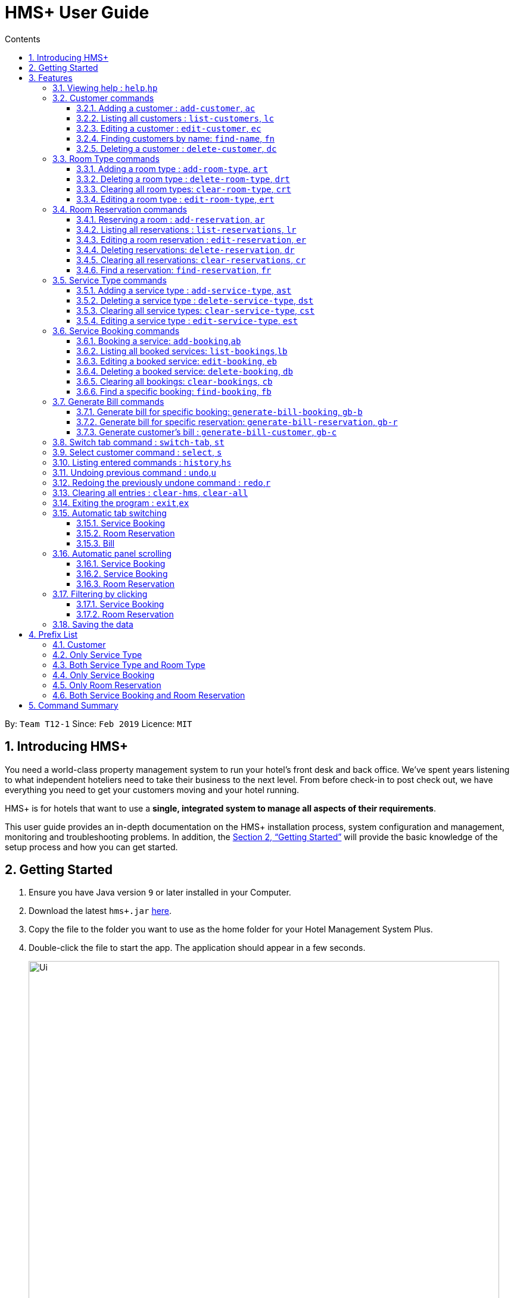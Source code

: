 = HMS+  User Guide
:site-section: UserGuide
:toc: left
:toc-title: Contents
:toclevels: 3
:sectnums:
:imagesDir: images
:stylesDir: stylesheets
:xrefstyle: full
:experimental:
ifdef::env-github[]
:tip-caption: :bulb:
:note-caption: :information_source:
endif::[]
:repoURL: https://github.com/cs2103-ay1819s2-t12-1/main

By: `Team T12-1`      Since: `Feb 2019`      Licence: `MIT`

// tag::introduction[]
== Introducing HMS+

You need a world-class property management system to run your hotel’s front desk and back office. We’ve spent years listening to what independent hoteliers need to take their business to the next level. From before check-in to post check out, we have everything you need to get your customers moving and your hotel running.

HMS+ is for hotels that want to use a *single, integrated system to manage all aspects of their requirements*.

This user guide provides an in-depth documentation on the HMS+ installation process, system configuration and management, monitoring and troubleshooting problems. In addition, the <<Getting Started>> will provide the basic knowledge of the setup process and how you can get started.

// end::introduction[]

== Getting Started

.  Ensure you have Java version `9` or later installed in your Computer.
.  Download the latest `hms+.jar` link:{repoURL}/releases[here].
.  Copy the file to the folder you want to use as the home folder for your Hotel Management System Plus.
.  Double-click the file to start the app. The application should appear in a few seconds.

+
image::Ui.png[width="790"]
+
.  Type the command in the command box and press kbd:[Enter] to execute it. +
e.g. typing *`help`* and pressing kbd:[Enter] will open the help window.
.  Some example commands you can try:

* *`list-customers`* : lists all customers
* **`add-customer`**`n/John Doe p/98765432 e/johnd@example.com id/G8957685R a/John street, block 123, #01-01` : adds a customer named `John Doe` to the HMS+ database.
* **`delete-customer`**`3` : deletes the 3rd customer shown in the current list
* *`exit`* : exits the app

.  Refer to <<Features>> for details of each command.

[[Features]]
== Features

====
*Command Format*

* Words in `UPPER_CASE` are the parameters to be supplied by the user. For example, in `add n/NAME`, `NAME` is a parameter which can be used as `add n/John Doe`.
* Items in square brackets are optional. For example, `n/NAME [t/TAG]` can be used as `n/John Doe t/friend` or as `n/John Doe`.
* Items in curly brackets separated by a slash (`/`) are interchangeable (entering either of those items have the same effect). For example, `{addcustomer/ac}` are two aliases of the same command.
* Items with `…` after them can be used multiple times including zero times. For example, `[t/TAG]…` can be used as `{nbsp}` (i.e. 0 times), `t/friend`, `t/friend t/family` etc.
* Parameters can be in any order. For example, if the command specifies `n/NAME p/PHONE_NUMBER`, `p/PHONE_NUMBER n/NAME` is also acceptable.
* If you enter the same prefix twice, the data in the second prefix is recorded. For example, `n/Tejas Bhuwania n/Sanjay Bhuwania` will take in Sanjay Bhuwania inside the database.
* All commands using indexes refer to the displayed list. For example, if the displayed customer list has 2 customers and
you try to delete customer at index 3, it is an invalid command, though there are total of five customers in the database.
====

[NOTE]
====
The examples for each of the commands given below are independent of each other and do not follow a chronological order.
====

=== [underline]#Viewing help# : `help`,`hp`

Effect: Displays a help list, which lists all the commands that can be used. +
Format: `{[aqua]#help#/[aqua]#hp#}`

.Example for the `help` command
image::help-command.png[width="800"]

=== [underline]#Customer commands#
==== Adding a customer : `add-customer`, `ac`

Effect: Adds a customer to the customer database. +
Format: `{[aqua]#add-customer#/[aqua]#ac#} [blue]#n/# [lime]#NAME# [blue]#p/# [lime]#PHONE_NUMBER# [blue]#e/# [lime]#EMAIL# [blue]#id/# [lime]#IDENTIFICATION_NO# [black]#[# [blue]#dob/# [lime]#DATE_OF_BIRTH# [black]#]# [black]#[# [blue]#a/# [lime]#ADDRESS# [black]#]# [black]#[# [blue]#t/# [lime]#TAG# [black]#]#`

[NOTE]
====
* A person needs to have the Name, Phone number, Email address and Identification number fields compulsorily.
* Any two person cannot have the same Phone number, Email address or Identification number.
* Identification number refers to NRIC/FIN number or Social Security Number (used in the US) and is therefoe a bit flexible.
* Date of birth, address and tags are optional fields. A customer can exist can without any of these.
====

[TIP]
A person can have any number of tags (including 0)

Examples:

* `ac n/John Doe p/98765432 dob/28/05/1999 e/johnd@example.com id/A5525261 a/John street, block 123, #01-01 t/Student`
   Adds the customer John Doe with the given details.

.Example for the above 'add-customer` command
image::JohnDoeadd.png[width="800"]


* `ac n/Betsy Crowe e/betsy.crowe@example.com p/98321012 id/A3452521Q`
   Adds the customer Betsy Crowe with the given details.

.Example for the above `add-customer` command
image::BetsyCroweadd.png[width="800"]

==== Listing all customers : `list-customers`, `lc`

Effect: Displays a customer list, which lists all customers in the customer database. +
Format: `{[aqua]#list-customers#/[aqua]#lc#}`

Examples:

* `lc` +
   Lists all the customers present in the database.

.Example for the `lc` command
image::lc.png[width="800"]

==== Editing a customer : `edit-customer`, `ec`

Effect: Edits the fields of an existing customer in the customer database. +
Format: `{[aqua]#edit-customer/ec#} [lime]#INDEX# [black]#[# [blue]#n/# [lime]#NAME# [black]#]# [black]#[# [blue]#p/# [lime]#PHONE# [black]#]# [black]#[# [blue]#e/# [lime]#EMAIL# [black]#]# [black]#[# [blue]#id/# [lime]#IDENTIFICATION_NO# [black]#]# [black]#[# [blue]#dob/# [lime]#DATE_OF_BIRTH# [black]#]# [black]#[# [blue]#a/# [lime]#ADDRESS# [black]#]# [black]#[# [blue]#t/# [lime]#TAG#…[black]#]#`

[NOTE]
====
* Edits the customer at the specified INDEX. The index refers to the index number shown in the displayed customer list. The index must be a positive integer.
* At least one of the optional fields must be provided. Otherwise, nothing will be changed.
* Existing values will be updated to the input values.
* When editing tags, the existing tags of the customer will be removed, i.e. adding of tags is not cumulative.
====
[TIP]
You can remove all the customer's tags by typing `t/` without specifying any tags after it.

Examples:

* `lc`, then `ec 2 n/Roshani Venkatesh t/` +
Edits the name of the 2nd customer to be `Roshani Venkatesh` and clears all existing tags.

.Example before the above `ec` command
image::ec1.png[width="800"]

.Example after the above `ec` command
image::ec2.png[width="800"]

==== Finding customers by name: `find-name`, `fn`

Effect: Displays a customer list, which consists of customers whose names contain any of the given keywords. +
Format: `{[aqua]#find-name#/[aqua]#fn#} [lime]#KEYWORD# [black]#[# [lime]#MORE_KEYWORDS# [black]#]#`

[NOTE]
====
* The search is case insensitive, e.g `hans` will match Hans
* The order of the keywords does not matter. e.g. `Hans Bo` will match Bo Hans
* Only full words will be matched, e.g. `Han` will not match `Hans`
* Persons matching at least one keyword will be returned (i.e. `OR` search). e.g. `Hans Bo` will return Hans Gruber and Bo Yang
====

Examples:

* `find-name Vidhi` +
Returns any person having name `Vidhi`.

.Example for the `find-name Vidhi` command
image::fn1.png[width="800"]

* `fn Tejas Vidhi Ayushi` +
Returns any person having names `Tejas`, `Vidhi` and `Ayushi`.

.Example for the `fn Tejas Vidhi Ayushi` command
image::fn2.png[width="800"]

==== Deleting a customer : `delete-customer`, `dc`

Effect: Deletes a customer from the customer database. +
Format: `{[aqua]#delete-customer#/[aqua]#dc#} [lime]#INDEX#`

[NOTE]
====
* Deletes the customer at the specified index. The index refers to the index number shown in the displayed customer list. The index must be a positive integer.
* This command will delete all the bookings and reservations associated with the customer as well.
====

Examples:

* `list-customers`, then `delete-customer 2` +
Deletes the 2nd person of the customer database.

.Example before the `delete-customer 2` command
image::dc1a.png[width="800"]

.Example after the `delete-customer 2` command
image::dc1b.png[width="800"]

* `find-name Betsy Tejas`, then `delete-customer 2` +
Deletes the 2st customer in the customer list returned by the `find-name` command.

.Example after the `find-name Betsy Tejas` command
image::dc2a.png[width="800"]

.Example after the `delete-customer 2` command
image::dc2b.png[width="800"]


=== [underline]#Room Type commands#

==== Adding a room type : `add-room-type`, `art`

Effect: Adds a room type to hotel database. This makes it available for people to do reservations with the added room type. +
Format: `{[aqua]#add-room-type#/[aqua]#art#} [blue]#n/# [lime]#ROOM_TYPE# [blue]#cap/# [lime]#NUMBER_OF_ROOM# [blue]#rate/# [lime]#RATE#`

[NOTE]
====
* All fields are compulsory.
====

[TIP]
====
* `ROOM_TYPE` is case insensitive.
====

Example:

* `art n/FUN ROOM cap/50 rate/300.0` +
Adds a room type with name FUN ROOM, with a rate of 300.0 and capacity of 50

.Example after the `art n/FUN ROOM cap/50 rate/300.0` command
image::ast1.png[width="800"]

==== Deleting a room type : `delete-room-type`, `drt`

Effect: Deletes a room type from the hotel database. This makes it unavailable for people to do reservations with the deleted room type. +
Format: `{[aqua]#delete-room-type#/[aqua]#drt#} [lime]#INDEX#

[CAUTION]
====
Deleting a room type also deletes all its related reservations.
====

Example:

* `drt 2` +
Deletes the room type at index 2.

.Example before the `drt 2` command
image::drt1.png[width="800"]

.Example after the `drt 2` command
image::drt2.png[width="800"]

==== Clearing all room types: `clear-room-type`, `crt`
Effect: Removes all room types and room reservations from the database. +
Format: `{[aqua]#clear-room-type#/[aqua]#crt#}`

Examples:

* `crt` +
Clears all room types and reservations from the database.

.Example before the `crt` command
image::crta.png[width="800"]

.Example after the `crt` command
image::crtb.png[width="800"]

==== Editing a room type : `edit-room-type`, `ert`

Effect: Edits the room type at the specified index. This modifies the room available to people to do reservations. +
Format: `{[aqua]#edit-room-type#/[aqua]#ert#} [lime]#INDEX# [black]#[# [blue]#n/# [lime]#ROOM_TYPE# [black]#]# [black]#[# [blue]#cap/# [lime]#NUMBER_OF_HOURS# [black]#]# [black]#[# [blue]#rate/# [lime]#RATE# [black]#]#`

Example:

* `ert 2 cap/100` +
Edits the room type at index 2 by changing the number of rooms to 100.

.Example before the `ert 2 cap/100` command
image::erta.png[width="800"]

.Example after the `ert 2 cap/100` command
image::ertb.png[width="800"]

// tag::reservation-commands[]
=== [underline]#Room Reservation commands#

==== Reserving a room : `add-reservation`, `ar`

Effect: Adds a reservation for a room associated with certain customers. +
Format: `{[aqua]#add-reservation#/[aqua]#ar#} [blue]#r/# [lime]#ROOM_TYPE# [blue]#d/# [lime]#START_DATE-END_DATE# [blue]#$/# [lime]#PAYER_INDEX# [black]#[# [blue]#c/# [lime]#MORE_CUSTOMER_INDICIES…# [black]#]# [black]#[# [blue]#com/# [lime]#COMMENTS# [black]#]#`

[NOTE]
====
* `ROOM_TYPE` is the name of the room type taken from the list shown in the application
* `START_DATE` and `END_DATE` follows the `DD/MM/YYYY` format.
* `COMMENTS` can contain any text without slash (/).
* All reservations can only be done from current date to upto one year from current date.
* We allow the same person to reserve the same room for the same dates. In short, we allow duplicate reservations.
* We allow different people to reserve the same room for the same date as someone else already has.
====


Examples: +
Assume current date is 10 May, 2019. +

* `list-customers`, then `ar r/SINGLE ROOM d/20/5/2019-25/5/2019 $/5` +
Adds a reservation of Single Room in the name of the 5th customer from 20 May 2019 to 25 May 2019.

.Example after the `above` command
image::ar1.png[width="800"]

* `list-customers`, then `ar r/SHARING ROOM d/23/5/2019-25/5/2019 $/4 c/2 c/3` +
Adds a reservation of Sharing Room in the name of the 4th customer along with the 2nd and 3rd customers
 from 23 May 2019 to 25 May 2019.

.Example after the `above` command
image::ar2.png[width="800"]

==== Listing all reservations : `list-reservations`, `lr`
Effect: Displays a reservation list, which lists all the reservations. +
Format: `{[aqua]#list-reservations#/[aqua]#lr#}`

Examples:

* `lr` +
  Lists all reservations.

.Example after the `lr` command
image::lr.png[width="800"]

==== Editing a room reservation : `edit-reservation`, `er`

Effect: Edits the fields of an existing reservation in the reservation database. +
Format: `{[aqua]#edit-reservation#/[aqua]#er#} [lime]#INDEX# [black]#[# [blue]#r/# [lime]#ROOM_TYPE# [black]#]# [black]#[# [blue]#d/# [lime]#START_DATE-END_DATE]# [black]#]# [black]#[# [blue]#$/# [lime]#PAYER_INDEX# [black]#]# [black]#[# [blue]#c/# [lime]#MORE_CUSTOMER_INDICES# [black]#]# [black]#[# [blue]#com/# [lime]#COMMENTS# [black]#]#`

[NOTE]
====
* Edits the reservation at the specified index. The index refers to the index number shown in the displayed reservation list. The index must be a positive integer.
* At least one of the optional fields must be provided. Otherwise, nothing will be changed.
* Existing values will be updated to the input values.
* When editing comments, the existing comments of the booking will be removed, i.e adding of comments is not cumulative.
====
[TIP]
You can remove all the reservation's comments by typing `com/` without specifying any tags after it.

Examples:

* `lr`, then `er 1 r/DOUBLE ROOM` +
Edits the room type of the 1st reservation to be DOUBLE ROOM.

.Example before the `er 1 r/DOUBLE ROOM` command
image::era.png[width="800"]

.Example after the `er 1 r/DOUBLE ROOM` command
image::erb.png[width="800"]


* `lr`, then `er 2 d/14/02/2020-14/03/2020 com/` +
Edits the date of the 2nd reservation to be from 14 Feb 2020 to 14 Mar 2020 and clears all existing comments related to it.

==== Deleting reservations: `delete-reservation`, `dr`

Effect: Deletes a reservation from the reservation database. +
Format: `{[aqua]#delete-reservation#/[aqua]#dr#} [lime]#INDEX#`

****
* Deletes the reservation at the specified index. The index refers to the index number shown in the displayed booking list. The index must be a positive integer.
****

Examples:

* `lr`, then `dr 2` +
Deletes the 2nd entry of the reservation database.

.Example before the `dr 2` command
image::dr1.png[width="800"]

.Example after the `dr 2` command
image::dr2.png[width="800"]

==== Clearing all reservations: `clear-reservations`, `cr`
Effect: Removes all room reservations from the database. +
Format: `{[aqua]#clear-reservations#/[aqua]#cr#}`

Examples:

* `cr` +
Clears all reservations from the database.

.Example before the `cr` command
image::lr.png[width="800"]

.Example after the `cr` command
image::cr.png[width="800"]

// tag::find-reservation[]
==== Find a reservation: `find-reservation`, `fr`

Effect: Displays a reservation list based on the filters given by the user. +
Format: `{[aqua]#find-reservation#/[aqua]#fr#} [black]#[# [blue]#id/# [lime]#IDENTIFICATION_NO# [black]#]# [black]#[# [blue]#r/# [lime]#ROOM_TYPE# [black]#]# [black]#[# [blue]#d/# [lime]#START_DATE - END_DATE# [black]#]#`

[NOTE]
====
*  The searching is done in the whole reservation list.
* If you just enter the command `fr`, it displays all the reservations in the database.
====
[CAUTION]
====
* If you enter `fr d/4/6/2019 - 7/6/2019`, it displays all reservations between 4th June to 7th June. This consists of
 reservations which include the date 4th June but does not include reservations which include the date 7th June.
====

Example:
// end::find-reservation[]

* `fr id/Q000001P` +
Returns all reservations for customer with identification number, Q000001P.

.Example for the `fr id/Q000001P` command
image::fr1.png[width="800"]

// tag::find-reservation[2]
* `fr id/Q000001P r/SHARING ROOM` +
Returns all sharing room reservations for customer with identification number, Q000001P.

.Example for the `fr id/Q000001P r/SHARING ROOM` command
image::fr2.png[width="800"]
// end::find-reservation2[]

// end::reservation-commands[]


=== [underline]#Service Type commands#

==== Adding a service type : `add-service-type`, `ast`

Effect: Adds a service type to hotel database. This makes it available for people to do bookings with the added service type. +
Format: `{[aqua]#add-service-type#/[aqua]#ast#} [blue]#n/# [lime]#SERVICE_NAME# [blue]#cap/# [lime]#CAPACITY_OF_SERVICE# [blue]#rate/# [lime]#RATE# [blue]#:/# [lime]#OPERATIONAL_HOURS#`

[NOTE]
====
* All fields are compulsory.
* Operational hours are only between 0 - 23.
====
[TIP]
====
* `SERVICE_NAME` is case insensitive.
====

Example:

* `art n/SPA cap/50 rate/10.0 :/10-22 ` +
Adds a service type with name SPA, with a rate of 10.0 and capacity of service equal to 50 and operates from 10am to 10pm

==== Deleting a service type : `delete-service-type`, `dst`

Effect: Deletes a service type from the hotel database. This makes it unavailable for people to do bookings with the deleted service type. +
Format: `{[aqua]#delete-service-type#/[aqua]#dst#} [lime]#INDEX#

[CAUTION]
====
* Deleting a service type deletes all its related bookings too.
====

Example:

* `dst 2` +
Deletes the service type at index 2.

.Example before the `dst 2` command
image::dst1.png[width="800"]

.Example after the `dst 2` command
image::dst2.png[width="800"]

==== Clearing all service types: `clear-service-type`, `cst`
Effect: Removes all service types and service bookings from the database. +
Format: `{[aqua]#clear-service-type#/[aqua]#cst#}`

Examples:

* `cst` +
Clears all service types and service bookings from the database.

.Example before the `cst` command
image::cst1.png[width="800"]

.Example after the `cst` command
image::cst2.png[width="800"]

==== Editing a service type : `edit-service-type`, `est`

Effect: Edits the service type at the specified index. This modifies the service available to people to do bookings. +
Format: `{[aqua]#edit-service-type#/[aqua]#est#} [lime]#INDEX# [black]#[# [blue]#n/# [lime]#SERVICE_NAME# [black]#]# [black]#[# [blue]#cap/# [lime]#CAPACITY_OF_SERVICE# [black]#]# [black]#[# [blue]#rate/# [lime]#RATE# [black]#]# [black]#[# [blue]#:/# [lime]#OPERATIONAL_HOURS# [black]#]#`

Example:

* `est 2 cap/100` +
Edits the service type at index 2 by changing the capacity of the service to 100.

.Example before the `est 2` command
image::est1.png[width="800"]

.Example after the `est 2` command
image::est2.png[width="800"]

// tag::booking-commands[]
=== [underline]#Service Booking commands#
==== Booking a service: `add-booking`,`ab`

Effect: Adds a service associated with certain customers. +
Format: `{[aqua]#add-booking#/[aqua]#ab#} [blue]#s/# [lime]#SERVICE_NAME# [blue]#:/# [lime]#START_TIME-END_TIME# [blue]#$/# [lime]#PAYER_INDEX# [black]#[# [blue]#c/# [lime]#MORE_CUSTOMER_INDICES# [black]#]# [black]#[# [blue]#com/# [lime]#COMMENTS# [black]#]#`

[NOTE]
====
* `SERVICE_TYPE` is the name of the service taken from the list in the application
* `START_TIME` and `END_TIME` follows the `HH 24-hour` format.
* `COMMENTS` can contain any text without slash (`/`).
* We allow the same person to book the same service for the same period of time. In short, we allow duplicate bookings.
* We allow a different person to book the same service for the same period od time as someone else already has.
====

Examples:

* `lc`, then `add-booking s/SWIMMING POOL :/12-14 $/2`
Adds a booking for service SWIMMING POOL, for the 2nd customer from the complete customer list, from 12:00 to 14:00 if the service is available.

.Example for the `above` command
image::ab1.png[width="800"]

==== Listing all booked services: `list-bookings`,`lb`
Effect: Displays a booking list, which lists all the bookings made till now.
Format: `{[aqua]#list-bookings#/[aqua]#lb#}`

Example:

* `lb` +
Lists all bookings.

.Example for the `lb` command
image::lb.png[width="800"]

==== Editing a booked service: `edit-booking`, `eb`

Effect: Edits the fields of a booking in the database. +
Format: `{[aqua]#edit-booking#/[aqua]#eb#} [lime]#INDEX# [black]#[# [blue]#s/# [lime]#SERVICE_NAME# [black]#]# [black]#[# [blue]#:/# [lime]#START_TIME-END_TIME# [black]#]# [black]#[# [blue]#p/# [lime]#PAYER_INDEX# [black]#]# [black]#[# [blue]#c/# [lime]#MORE_CUSTOMER_INDICES# [black]#]# [black]#[# [blue]#com/# [lime]#COMMENTS# [black]#]#`

[NOTE]
====
* Edits the booking at the specified index. The index refers to the index number shown in the displayed booking list. The index must be a positive integer.
* At least one of the optional fields must be provided. Otherwise, nothing will be changed.
* Existing values will be updated to the input values.
* When editing comments, the existing comments of the booking will be removed, i.e adding of comments is not cumulative.
====
[TIP]
You can remove all the booking's comments by typing `com/` without specifying any tags after it.

Examples:

* `lb`, then `eb 1 s/TRANSPORT`
Edits the service type of the 1st booking to be GYM.

.Example before the `eb 1 s/TRANSPORT` command
image::eb1.png[width="800"]

.Example after the `eb 1 s/TRANSPORT` command
image::eb2.png[width="800"]

* `lb`, then `edit-booking 2 :/14-15 com/`
Edits the timing of the 2nd booking to be 14:00 - 15:00 and clears all existing comments.

==== Deleting a booked service: `delete-booking`, `db`

Effect: Deletes a booking from the database.
Format: `{[aqua]#delete-booking#/[aqua]#db#} [lime]#INDEX#`

[NOTE]
====
* Deletes the booking at the specified index.
* The index refers to the index number shown in the displayed room service list. The index must be a positive integer.
====

Example:
 `lb`, then `delete-booking 2` +
Deletes the 2nd booking of the booking database

.Example before the `delete-booking 2` command
image::db1.png[width="800"]

.Example after the `delete-booking 2` command
image::db2.png[width="800"]

==== Clearing all bookings: `clear-bookings`, `cb`

Effect: Removes all service bookings from the database. +
Format: `{[aqua]#clear-bookings#/[aqua]#cb#}`

Example:

* `cb` +
Clears all bookings from the database.

.Example before the `cb` command
image::lb.png[width="800"]

.Example after the `cb` command
image::lb.png[width="800"]

==== Find a specific booking: `find-booking`, `fb`

Effect: Displays a booking list based on the filters given by the user. +
Format: `{[aqua]#find-booking#/[aqua]#fb#} [black]#[# [blue]#id/# [lime]#IDENTIFICATION_NO# [black]#]# [black]#[# [blue]#s/# [lime]#SERVICE_NAME# [black]#]# [black]#[# [blue]#:/# [lime]#START_TIME-END_TIME# [black]#]#`

[NOTE]
====
*  The searching is done in the whole booking list.
* If you just enter the command `fb`, it will display the entire booking list.
====

Example:

* `fb id/A0176884J` +
Returns all bookings for customer with identification number, A0176884J.

.Example before the `fb id/A0176884J` command
image::fb1.png[width="800"]

* `fb id/A0176884J s/SPA` +
Returns all spa bookings for customer with identification number, A0176884j.

// end::booking-commands[]

// tag::generation-bill-commands[]
=== [underline]#Generate Bill commands#

[CAUTION]
====
All generate bill commands only display the bill. They don't make any change in the storage or the database. That is, the bill
isn't stored anywhere. So any changes in the database due to other commands while bill is being displayed doesn't affect it.
To see the new update in the bill, the command needs to be inputted again.
====
==== Generate bill for specific booking: `generate-bill-booking`, `gb-b`

Effect: Generates the bill for the specific booking of a customer +
Format: `{[aqua]#generate-bill-booking#/[aqua]#gb-b#} [lime]#INDEX# [black]#[# [blue]#s/# [lime]#SERVICE_NAME# [black]#]# [black]#[# [blue]#:/# [lime]#START_TIME - END_TIME# [black]#]#`

Example:

 * `lc`, then `generate-bill-booking 4` +
Returns the bill for all services booked by the customer at index 4.

.Example for the `generate-bill-booking 4` command
image::gbb1.png[width="800"]
// end::generation-bill-commands[]

* `lc`, then `gb-b 1 s/SPA` +
Returns the bill for all spa services booked for the customer at index 1.

.Example for the `gb-b 1 s/SPA` command
image::gbb2.png[width="800"]

// tag::generation-bill-commands2[]
==== Generate bill for specific reservation: `generate-bill-reservation`, `gb-r`

Effect: Generates the bill for the specific booking of a customer +
Format: `{[aqua]#generate-bill-reservation#/[aqua]#gb-r#} [lime]#INDEX# [black]#[# [blue]#r/# [lime]#ROOM_TYPE# [black]#]# [black]#[# [blue]#d/# [lime]#START_DATE - END_DATE# [black]#]#`

[CAUTION]
====
* If you enter `gb-r 2 d/4/6/2019 - 7/6/2019`, it calculates the bill for all reservations between 4th June to 7th June for customer at index 2. This does not include reservations which include the date 7th June.
====

Example:
// end::generation-bill-commands2[]

 * `lc`, then `generate-bill-reservation 1` +
Returns the bill for all rooms reserved by the customer at index 1.

.Example for the `generate-bill-reservation 1` command
image::gbr2.png[width="800"]

// tag::generation-bill-commands3[]
* `lc`, then `gb-r 3 r/SHARING ROOM` +
Returns the bill for all sharing rooms reserved by the customer at index 3.

.Example for the `gb-r 3 r/SHARING  ROOM` command
image::gbr1.png[width="800"]
// end::generation-bill-commands3[]

// tag::generation-bill-commands4[]
==== Generate customer's bill : `generate-bill-customer`, `gb-c`

Effect: Generates the bill for the customer based on his total room reservations and service bookings. +
Format: `{[aqua]#generate-bill-customer#/[aqua]#gb-c#} [lime]#INDEX#`

[TIP]
====
This command is a super set of all the other "generate bill" commands and can be used
to obtain the complete breakup for a customer.
====

Example:

*  `lc, then `generate-bill-customer 1` +
Returns the total bill (includes all bookings and reservations) for the customer at index 1.

.Example for the `generate-bill-customer 1` command
image::gbc1.png[width="800"]
// end::generation-bill-commands4[]


=== [underline]#Switch tab command# : `switch-tab`, `st`

Effect: Switches the panel and the tab based on input by the user. +
Format: `{[aqua]#switch-tab#/[aqua]#st#} [lime]#PANEL_NUMBER# [lime]#TAB_NUMBER#`

[NOTE]
====
Panel Number 1: Consists of `Booking`, `Reservation` and `Bill` tabs. +
Panel Number 2: Consists of `Service Type` and `Room Type` tabs.
====

Example:

* `st 1 1` +
This will switch to the booking tab in the the first panel.

.Example for the `st 1 1` command
image::st-1-1.png[width="800"]

* `st 2 1` +
This will switch to the service type tab in the second panel.

.Example for the `st 2 1` command
image::st-2-1.png[width="800"]

=== [underline]#Select customer command# : `select`, `s`

Effect: Selects the customer whose index is specified. +
Format: `{[aqua]#select#/[aqua]#s#} [lime]#INDEX#`

Example:

* `s 1` +
Selects the customer at index 1.

.Example for the `s 11` command
image::s1.png[width="800"]

=== [underline]#Listing entered commands# : `history`,`hs`

Effect: Lists all the commands that you have entered in reverse chronological order. +
Format: `{[aqua]#history#/[aqua]#hs#}`

.Example for the `clear-all` command
image::history-command.png[width="800"]

[NOTE]
====
Pressing the kbd:[&uarr;] and kbd:[&darr;] arrows will display the previous and next input respectively in the command box.
====

// tag::undoredo[]
=== [underline]#Undoing previous command# : `undo`,`u`

Effect: Restores the address book to the state before the previous _undoable_ command was executed. +
Format: `{[aqua]#undo#/[aqua]#u#}`

[NOTE]
====
Undoable commands: those commands that modify HMS's content (`addc`, `deletecustomer`, `editc`, etc.).
====

Examples:

* `delete-customer 1` +
`lc` +
`undo` (adds back the deleted customer) +

.Example for the `undo`command
image::undo.png[width="800"]

* `lc` +
`undo` +
The `undo` command fails as there are no undoable commands executed previously.

* `delete-customer 1` +
`clear-all` +
`undo` (adds back all cleared entries) +
`undo` (adds back the previously deleted customer) +

=== [underline]#Redoing the previously undone command# : `redo`,`r`

Effect: Reverses the most recent `undo` command. +
Format: `{[aqua]#redo#/[aqua]#r#}`

Examples:

* `delete-customer 1` +
`undo` (adds back the deleted customer) +
`redo` (deletes customer at index 1 again) +

.Example for the `undo` and `redo` command
image::undo-redo.png[width="800"]

* `delete-customer 1` +
`redo` +
The `redo` command fails as there are no `undo` commands executed previously.

* `delete-customer 1` +
`clear` +
`undo` (adds back all cleared entries) +
`undo` (adds back the previously deleted customer) +
`redo` (deletes customer at index 1 again) +
`redo` (clears all remaining entries again) +
// end::undoredo[]

=== [underline]#Clearing all entries# : `clear-hms`, `clear-all`

Effect: Clears all entries from the database. +
Format: `{[aqua]#clear-hms#/[aqua]#clear-all#}`

.Example for the `clear-all` command
image::clear-all-command.png[width="800"]


=== [underline]#Exiting the program# : `exit`,`ex`

Effect: Exits the program. +
Format: `{[aqua]#exit#/[aqua]#ex#}`

.The `exit` command
image::exit-command.png[width="800"]

=== [underline]#Automatic tab switching#

The tab will be switched automatically to show the content.

==== [underline]#Service Booking#
All service booking related commands will switch tab to the one for Booking and the one for Service Type. +

Example:

*  `lb` +
All bookings will be shown and the tab will also be switched

.Example for the automatic tab switching for `lb` command before executing
image::atp_forbooking1.png[width="800"]

.Example for the automatic tab switching for `lb` command after executing
image::atp_forbooking2.png[width="800"]

==== [underline]#Room Reservation#
All room reservation related commands will switch tab to the one for Reservation and the one for Room Type. +

Example:

*  `lr` +
All reservations will be shown and the tab will also be switched.

.Example for the automatic tab switching for `lr` command before executing
image::atp_forreservation1.png[width="800"]

.Example for the automatic tab switching for `lr` command after executing
image::atp_forreservation2.png[width="800"]

==== [underline]#Bill#
All bill related commands will switch tab to the one for Bill. +

Example:

*  `gb-c 1` +
The bill be generated and the tab will also be switched.

.Example for the automatic tab switching for `gb-c 1` command before executing
image::atp_forbill1.png[width="800"]

.Example for the automatic tab switching for `gb-c 1` command after executing
image::atp_forbill2.png[width="800"]

=== [underline]#Automatic panel scrolling#
==== [underline]#Service Booking#
The customer panel will be scrolled automatically to show the newly added item.

.Example for the automatic panel scrolling for `ac n/Tom Brown p/12442512 e/tom@brown.com id/G112342H` command before executing
image::aps_forcustomer1.png[width="800"]

.Example for the automatic panel scrolling for `ac n/Tom Brown p/12442512 e/tom@brown.com id/G112342H` command after executing
image::aps_forcustomer2.png[width="800"]

==== [underline]#Service Booking#
The booking panel will be scrolled automatically to show the newly added item.

.Example for the automatic tab switching for `ab s/TUTORIAL :/10-11 $/1` command before executing
image::aps_forbooking1.png[width="800"]

.Example for the automatic tab switching for `ab s/TUTORIAL :/10-11 $/1` command after executing
image::aps_forbooking2.png[width="800"]

==== [underline]#Room Reservation#
The reservation panel will be scrolled automatically to show the newly added item.

.Example for the automatic panel scrolling for `ar r/DOUBLE DOUBLE ROOM d/16/04/2019-17/04/2019 $/3` command before executing
image::aps_forreservation1.png[width="800"]

.Example for the automatic panel scrolling for `ar r/DOUBLE DOUBLE ROOM d/16/04/2019-17/04/2019 $/3` command after executing
image::aps_forreservation2.png[width="800"]

=== [underline]#Filtering by clicking#
==== [underline]#Service Booking#
Click on a service type and the booking list will be filtered by the clicked service type.

.Example for booking filtering before clicking
image::fbc_forbooking1.png[width="800"]

.Example for booking filtering after clicking
image::fbc_forbooking2.png[width="800"]

==== [underline]#Room Reservation#
Click on a service type and the booking list will be filtered by the clicked room type.

.Example for reservation filtering before clicking
image::fbc_forbooking1.png[width="800"]

.Example for reservation filtering after clicking
image::fbc_forbooking2.png[width="800"]

=== [underline]#Saving the data#

The HMS+ data file is saved in the hard disk automatically after any command that changes the data. +
There is no need to save manually.

== Prefix List

=== Customer
* [underline]*Name* +
  _Prefix_:: `n/` +
  _Validation_:: Name should adhere to following constraints:

     1: It cannot be blank.
     2: It should only contain alphanumeric characters and space.

       _Example_:: [blue]#n/# Tejas Bhuwania

   * [underline]*Phone* +
    _Prefix_:: `p/` +
    _Validation_:: Phone should adhere to following constraints:

    1: It should contain only digits.
    2: It should be at least 3 digits long.

    _Example_:: [blue]#p/# 81424394
// tag::prefixlist[]
    * [underline]*Email* +
      _Prefix_:: `e/` +
      _Validation_:: Email should  adhere to the following constraints:

                    1: Email should be of the format local-part@domain.
                    2: The local-part should only contain alphanumeric characters and these special characters, excluding the parentheses, (!#$%&'*+/=?`{|}~^.-).
                    3: This is followed by a '@' and then a domain name. The domain name must:
                        - be at least 2 characters long
                        - start and end with alphanumeric characters
                        - consists alphanumeric characters, a period or hyphen for characters in between

     _Example_:: [blue]#e/# tejasbhuwania2855@gmail.com

    * [underline]*Identification Number* +
      _Prefix_:: `id/` +
       _Validation_:: Identification Number should adhere to following constraints:

        1: It should contain only digits and uppercase alphabetical letters.
        2: It should be at least 7 digits long and maximum 10 digits long

      _Example_:: [blue]#id/# Z4264321

    * [underline]*Date of Birth* +
      _Prefix_:: `dob/` +
       _Validation_:: Date of Birth should adhere to the following constraints:

          1: Date of birth should not exceed the current date.
          2: Date of birth should be of the format: DD/MM/YYYY.

      _Example_:: [blue]#dob/# 28/05/1999
// end::prefixlist[]

* [underline]*Address* +
  _Prefix_:: `a/` +
  _Validation_:: Address has no constraints.

    _Example_:: [blue]#a/# 311, Ali Amar Avenue

    * [underline]*Tag* +
      _Prefix_:: `t/` +
      _Validation_:: Tag should adhere to following constraints:

        1: Tags should be alphanumeric only.

        _Example_:: [blue]#t/# friend

=== Only Service Type

* [underline]*Operational Hours of Service* +
  _Prefix_:: `:/` +
  _Validation_:: Operational Hours of Service should adhere to following constraints:

     1: It should be between 0 - 23.
     2: It should be of the format: HH - HH.


       _Example_:: [blue]#:/# 10-22

=== Both Service Type and Room Type

* [underline]*Name of Service or Room Type* +
  _Prefix_:: `n/` +
  _Validation_:: Name should adhere to following constraints:

     1: It cannot be blank.
     2: It should only contain alphanumeric characters and space.
     3: It can be maximum 20 in length.

       _Example_:: [blue]#n/# DOUBLE ROOM

* [underline]*Rate of Service or Room Type* +
 _Prefix_:: `rate/` +
 _Validation_:: Rate should adhere to following constraints:

  1: It should be positive.

  _Example_:: [blue]#rate/# 700.0

* [underline]*Capacity of Service or Number of Rooms* +
 _Prefix_:: `cap/` +
 _Validation_:: Capacity should adhere to following constraints:

  1: It should be positive.

  _Example_:: [blue]#rate/# 200

=== Only Service Booking

* [underline]*Service Type* +
  _Prefix_:: `s/` +
  _Validation_:: Service Type should adhere to following constraints:

     1: It should be a defined service type already present in the list.

     _Example_:: [blue]#s/# GYM

* [underline]*Timing of Service* +
  _Prefix_:: `:/` +
  _Validation_:: Timing of Service adheres to following constraints:

    1: The service timing should be within the operating hours.
    2: If service type is full during that time, it returns an error message.
    3: It should be of the format: HH - HH.

    _Example_:: [blue]#:/# 08 - 10

=== Only Room Reservation

* [underline]*Room Type* +
  _Prefix_:: `r/` +
   _Validation_:: Room Type should adhere to following constraints:

   1: It should be a defined room type already present in the list.

   _Example_:: [blue]#r/# SINGLE ROOM

* [underline]*Date of Reservation* +
  _Prefix_:: `d/` +
  _Validation_:: Date of Reservation adheres to the following constraints:

    1: If room type is full during those dates, it returns an error message.
    2: It should be of the format: DD/MM/YYYY - DD/MM/YYYY.
    3: It can only be from current date to one year after current date.

    _Example_:: [blue]#d/# 12/10/2019 - 14/12/2019

=== Both Service Booking and Room Reservation

* [underline]*Payer of Reservation or Service* +
  _Prefix_:: `$/` +
  _Validation_:: Payer of Reservation should adhere to following constraints:

   1: The index number should be valid.

   _Example_:: [blue]#$/# 1

* [underline]*Customers involved in Reservation or Service* +
  _Prefix_:: `c/` +
  _Validation_:: Customers involved in Reservation or Service should adhere to following constraints:

   1: The index number should be valid.

   _Example_:: [blue]#c/# 1

* [underline]*Comment for Reservation or Service* +
  _Prefix_:: `com/` +
  _Validation_:: Comment for Reservation or Service  should adhere to following constraints:

   1: It shouldn't contain (/).

   _Example_:: [blue]#com/# Please turn AC on.


== Command Summary

* *Help* : `{help/hp}`
* *Add Customer* : `{add-customer/ac} n/NAME p/PHONE_NUMBER e/EMAIL id/IDENTIFICATION_NO [a/ADDRESS] [dob/DATE_OF_BIRTH] [t/TAG]…`
* *List Customers* : `{list-customers/lc}`
* *Edit Customer* : `{edit-customer/ec} INDEX [n/NAME] [p/PHONE] [e/EMAIL] [id/IDENTIFICATION_NO] [a/ADDRESS] [t/TAG]…`
* *Find Customer by name* : `{find-name/fn} KEYWORD [MORE_KEYWORDS]`
* *Delete Customer* : `{delete-customer/dc} INDEX`
* *Add Room Type* : `{add-room-type/art} n/ROOM_TYPE rate/RATE cap/NUMBER_OF_ROOM`
* *Delete Room Type* : `{delete-room-type/drt} INDEX`
* *Edit Room Type* : `{edit-room-type/ert} n/ROOM_TYPE rate/RATE cap/NUMBER_OF_ROOM`
* *Reserve room* : `{add-reservation/ar} r/ROOM_TYPE d/START_DATE-END_DATE $/PAYER_INDEX [c/MORE_CUSTOMER_INDICIES…] [com/COMMENTS]`
* *List room reservations* : `{list-reservations/lr}`
* *Edit room reservations* : `{edit-reservation/er} INDEX [s/SERVICE_NAME] [:/START_TIME - END_TIME] [p/PAYER_INDEX] [c/MORE_CUSTOMER_INDICES] [com/COMMENTS]`
* *Delete room reservation* : `{delete-reservation/dr} INDEX`
* *Add Service Type* : `{add-service-type/ast} n/SERVICE_NAME rate/RATE cap/CAPACITY_OF_SERVICE:/OPERATIONAL_HOURS`
* *Delete Service Type* : `{delete-service-type/dst} INDEX`
* *Edit Service Type* : `{edit-service-type/est} n/SERVICE_NAME rate/RATE cap/CAPACITY_OF_SERVICE:/OPERATIONAL_HOURS`
* *Book services of hotel* : `{add-booking/ab} `{add-booking/ab} s/SERVICE_NAME :/START_TIME-END_TIME $/PAYER_INDEX [c/MORE_CUSTOMER_INDICES] [com/COMMENTS]`
* *List services already booked* : `{list-bookings/lb}`
* *Edit services already booked* : `{edit-booking/eb} INDEX [s/SERVICE_NAME] [:/START_TIME# - END_TIME] [p/PAYER_INDEX] [c/MORE_CUSTOMER_INDICES] [com/COMMENTS]`
* *Delete service already booked* : `{delete-booking/db} INDEX`
* *Finding a specific booking* : `{find-booking/fb} [id/IDENTIFICATION_NO] [s/SERVICE_NAME] [:/START_TIME-END_TIME]`
* *Finding a specific reservation* : `{find-reservation/fr} [id/IDENTIFICATION_NO] [r/ROOM_TYPE]` [d/START_DATE-END_DATE]`
* *Generate bill for specific booking* : `{generate-bill-booking/gb-b} INDEX [s/SERVICE_NAME] [:/START_TIME-END_TIME]`
* *Generate bill for specific reservation* : `{generate-bill-reservation/gb-r} INDEX [r/ROOM_TYPE]` [d/START_DATE-END_DATE]`
* *Generate bill for customer* : `{generate-bill-customer/gb-c} INDEX`
* *Switch tab* : `{switch-tab/st} PANEL_NUMBER TAB_NUMBER`
* *Select customer* " `{select/s}` INDEX
* *History* : `{history/hs}`
* *Undo* : `{undo/u}`
* *Redo* : `{redo/r}`
* *Clear hotel management system database* : `{clear-hms/clear-all}`
* *Clear room reservations* : `{clear-reservations/cr}`
* *Clear booked services* : `{clear-bookings/cb}`
* *Clear room types* : `{clear-room-type/crt}`
* *Clear service types* : `{clear-service-type/cst}`
* *Exit* : `{exit/ex}`
